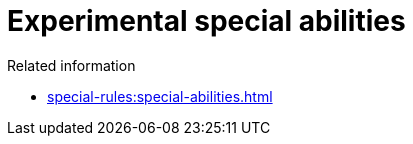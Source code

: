 = Experimental special abilities

.Related information
* xref:special-rules:special-abilities.adoc[]